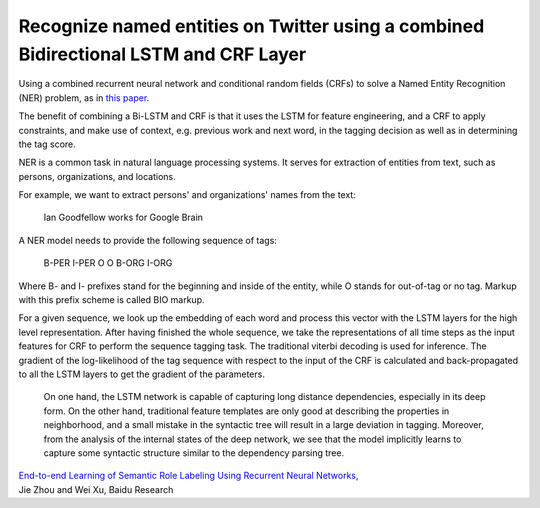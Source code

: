 Recognize named entities on Twitter using a combined Bidirectional LSTM and CRF Layer
-------------------------------------------------------------------------------------

Using a combined recurrent neural network and conditional random fields (CRFs) to
solve a Named Entity Recognition (NER) problem, as in `this paper <http://www.aclweb.org/anthology/P15-1109>`_.

The benefit of combining a Bi-LSTM and CRF is that it uses the LSTM for feature
engineering, and a CRF to apply constraints, and make use of context, e.g. previous
work and next word, in the tagging decision as well as in determining the tag score.

NER is a common task in natural language processing systems. It serves for extraction
of entities from text, such as persons, organizations, and locations.

For example, we want to extract persons' and organizations' names from the text:

    Ian Goodfellow works for Google Brain

A NER model needs to provide the following sequence of tags:

    B-PER I-PER    O     O   B-ORG  I-ORG

Where B- and I- prefixes stand for the beginning and inside of the entity, while O stands
for out-of-tag or no tag. Markup with this prefix scheme is called BIO markup.

For a given sequence, we look up the embedding of each word and process this vector
with the LSTM layers for the high level representation. After having finished the
whole sequence, we take the representations of all time steps as the input features
for CRF to perform the sequence tagging task. The traditional viterbi decoding is used
for inference. The gradient of the log-likelihood of the tag sequence with respect to
the input of the CRF is calculated and back-propagated to all the LSTM layers to get
the gradient of the parameters.

    On one hand, the LSTM network is capable of capturing long distance dependencies,
    especially in its deep form. On the other hand, traditional feature templates are
    only good at describing the properties in neighborhood, and a small mistake in the
    syntactic tree will result in a large deviation in tagging. Moreover, from the
    analysis of the internal states of the deep network, we see that the model implicitly
    learns to capture some syntactic structure similar to the dependency parsing tree.

| `End-to-end Learning of Semantic Role Labeling Using Recurrent Neural Networks`_,
| Jie Zhou and Wei Xu, Baidu Research

.. _`End-to-end Learning of Semantic Role Labeling Using Recurrent Neural Networks`: http://www.aclweb.org/anthology/P15-1109
